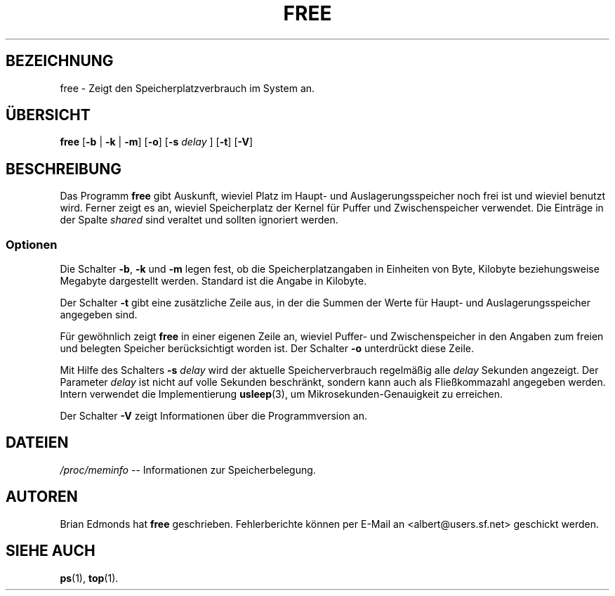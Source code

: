 .\"             -*-Nroff-*-
.\"  This page Copyright (C) 1993 Matt Welsh, mdw@sunsite.unc.edu.
.\" Freely distributable under the terms of the GPL
.\" Translated into German by Daniel Kobras <kobras@debian.org>
.\"
.TH FREE 1 "20. Oktober 2002" "Dienstprogramme für Benutzer"
.SH BEZEICHNUNG
free \- Zeigt den Speicherplatzverbrauch im System an.
.SH "ÜBERSICHT"
.BR "free " [ "\-b" " | " "\-k" " | " "\-m" "] [" "\-o" "] [" "\-s"
.I delay
.RB "] [" "\-t" "] [" "\-V" ]
.SH BESCHREIBUNG
Das Programm \fBfree\fP gibt Auskunft, wieviel Platz im Haupt- und
Auslagerungsspeicher noch frei ist und wieviel benutzt wird.  Ferner
zeigt es an, wieviel Speicherplatz der Kernel für Puffer und
Zwischenspeicher verwendet.  Die Einträge in der Spalte \fIshared\fP
sind veraltet und sollten ignoriert werden.
.SS Optionen
Die Schalter \fB\-b\fP, \fB\-k\fP und \fB\-m\fP legen fest, ob die
Speicherplatzangaben in Einheiten von Byte, Kilobyte beziehungsweise
Megabyte dargestellt werden.  Standard ist die Angabe in Kilobyte.
.PP
Der Schalter \fB\-t\fP gibt eine zusätzliche Zeile aus, in der die Summen
der Werte für Haupt- und Auslagerungsspeicher angegeben sind.
.PP
Für gewöhnlich zeigt \fBfree\fP in einer eigenen Zeile an, wieviel Puffer-
und Zwischenspeicher in den Angaben zum freien und belegten Speicher
berücksichtigt worden ist.  Der Schalter \fB\-o\fP unterdrückt diese
Zeile.
.PP
Mit Hilfe des Schalters \fB\-s\fP \fIdelay\fP wird der aktuelle
Speicherverbrauch regelmäßig alle \fIdelay\fP Sekunden angezeigt.  Der
Parameter \fIdelay\fP ist nicht auf volle Sekunden beschränkt, sondern
kann auch als Fließkommazahl angegeben werden.  Intern verwendet die
Implementierung \fBusleep\fP(3), um Mikrosekunden-Genauigkeit zu
erreichen.
.PP
Der Schalter \fB\-V\fP zeigt Informationen über die Programmversion an.
.SH DATEIEN
.ta
\fI/proc/meminfo\fP \-\- Informationen zur Speicherbelegung.
.fi

.SH AUTOREN
Brian Edmonds hat \fBfree\fP geschrieben.  Fehlerberichte können per
E-Mail an <albert@users.sf.net> geschickt werden.
.SH "SIEHE AUCH"
.BR ps (1),
.BR top (1). 
